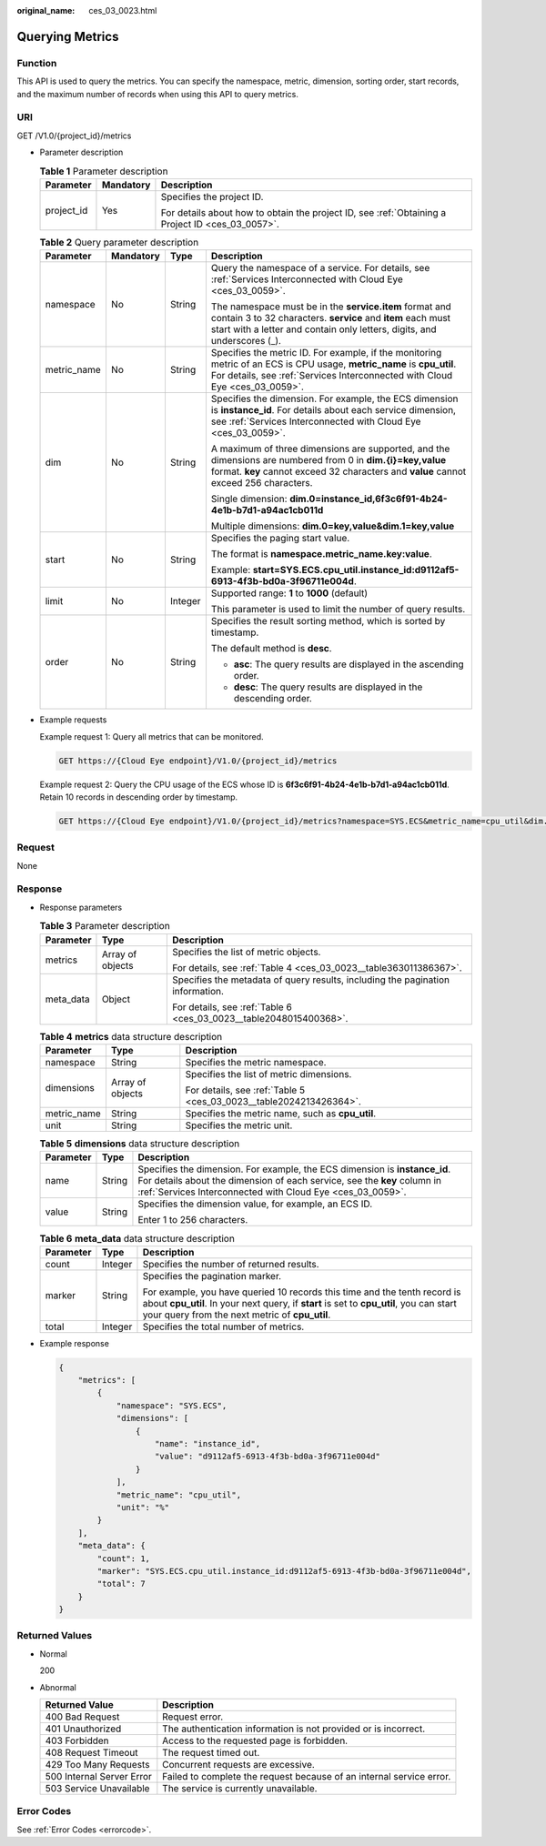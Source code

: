 :original_name: ces_03_0023.html

.. _ces_03_0023:

Querying Metrics
================

Function
--------

This API is used to query the metrics. You can specify the namespace, metric, dimension, sorting order, start records, and the maximum number of records when using this API to query metrics.

URI
---

GET /V1.0/{project_id}/metrics

-  Parameter description

   .. table:: **Table 1** Parameter description

      +-----------------------+-----------------------+--------------------------------------------------------------------------------------------------+
      | Parameter             | Mandatory             | Description                                                                                      |
      +=======================+=======================+==================================================================================================+
      | project_id            | Yes                   | Specifies the project ID.                                                                        |
      |                       |                       |                                                                                                  |
      |                       |                       | For details about how to obtain the project ID, see :ref:`Obtaining a Project ID <ces_03_0057>`. |
      +-----------------------+-----------------------+--------------------------------------------------------------------------------------------------+

   .. table:: **Table 2** Query parameter description

      +-----------------+-----------------+-----------------+-------------------------------------------------------------------------------------------------------------------------------------------------------------------------------------------------------+
      | Parameter       | Mandatory       | Type            | Description                                                                                                                                                                                           |
      +=================+=================+=================+=======================================================================================================================================================================================================+
      | namespace       | No              | String          | Query the namespace of a service. For details, see :ref:`Services Interconnected with Cloud Eye <ces_03_0059>`.                                                                                       |
      |                 |                 |                 |                                                                                                                                                                                                       |
      |                 |                 |                 | The namespace must be in the **service.item** format and contain 3 to 32 characters. **service** and **item** each must start with a letter and contain only letters, digits, and underscores (_).    |
      +-----------------+-----------------+-----------------+-------------------------------------------------------------------------------------------------------------------------------------------------------------------------------------------------------+
      | metric_name     | No              | String          | Specifies the metric ID. For example, if the monitoring metric of an ECS is CPU usage, **metric_name** is **cpu_util**. For details, see :ref:`Services Interconnected with Cloud Eye <ces_03_0059>`. |
      +-----------------+-----------------+-----------------+-------------------------------------------------------------------------------------------------------------------------------------------------------------------------------------------------------+
      | dim             | No              | String          | Specifies the dimension. For example, the ECS dimension is **instance_id**. For details about each service dimension, see :ref:`Services Interconnected with Cloud Eye <ces_03_0059>`.                |
      |                 |                 |                 |                                                                                                                                                                                                       |
      |                 |                 |                 | A maximum of three dimensions are supported, and the dimensions are numbered from 0 in **dim.{i}=key,value** format. **key** cannot exceed 32 characters and **value** cannot exceed 256 characters.  |
      |                 |                 |                 |                                                                                                                                                                                                       |
      |                 |                 |                 | Single dimension: **dim.0=instance_id,6f3c6f91-4b24-4e1b-b7d1-a94ac1cb011d**                                                                                                                          |
      |                 |                 |                 |                                                                                                                                                                                                       |
      |                 |                 |                 | Multiple dimensions: **dim.0=key,value&dim.1=key,value**                                                                                                                                              |
      +-----------------+-----------------+-----------------+-------------------------------------------------------------------------------------------------------------------------------------------------------------------------------------------------------+
      | start           | No              | String          | Specifies the paging start value.                                                                                                                                                                     |
      |                 |                 |                 |                                                                                                                                                                                                       |
      |                 |                 |                 | The format is **namespace.metric_name.key:value**.                                                                                                                                                    |
      |                 |                 |                 |                                                                                                                                                                                                       |
      |                 |                 |                 | Example: **start=SYS.ECS.cpu_util.instance_id:d9112af5-6913-4f3b-bd0a-3f96711e004d**.                                                                                                                 |
      +-----------------+-----------------+-----------------+-------------------------------------------------------------------------------------------------------------------------------------------------------------------------------------------------------+
      | limit           | No              | Integer         | Supported range: **1** to **1000** (default)                                                                                                                                                          |
      |                 |                 |                 |                                                                                                                                                                                                       |
      |                 |                 |                 | This parameter is used to limit the number of query results.                                                                                                                                          |
      +-----------------+-----------------+-----------------+-------------------------------------------------------------------------------------------------------------------------------------------------------------------------------------------------------+
      | order           | No              | String          | Specifies the result sorting method, which is sorted by timestamp.                                                                                                                                    |
      |                 |                 |                 |                                                                                                                                                                                                       |
      |                 |                 |                 | The default method is **desc**.                                                                                                                                                                       |
      |                 |                 |                 |                                                                                                                                                                                                       |
      |                 |                 |                 | -  **asc**: The query results are displayed in the ascending order.                                                                                                                                   |
      |                 |                 |                 | -  **desc**: The query results are displayed in the descending order.                                                                                                                                 |
      +-----------------+-----------------+-----------------+-------------------------------------------------------------------------------------------------------------------------------------------------------------------------------------------------------+

-  Example requests

   Example request 1: Query all metrics that can be monitored.

   .. code-block:: text

      GET https://{Cloud Eye endpoint}/V1.0/{project_id}/metrics

   Example request 2: Query the CPU usage of the ECS whose ID is **6f3c6f91-4b24-4e1b-b7d1-a94ac1cb011d**. Retain 10 records in descending order by timestamp.

   .. code-block:: text

      GET https://{Cloud Eye endpoint}/V1.0/{project_id}/metrics?namespace=SYS.ECS&metric_name=cpu_util&dim.0=instance_id,6f3c6f91-4b24-4e1b-b7d1-a94ac1cb011d&limit=10&order=desc

Request
-------

None

Response
--------

-  Response parameters

   .. table:: **Table 3** Parameter description

      +-----------------------+-----------------------+--------------------------------------------------------------------------------+
      | Parameter             | Type                  | Description                                                                    |
      +=======================+=======================+================================================================================+
      | metrics               | Array of objects      | Specifies the list of metric objects.                                          |
      |                       |                       |                                                                                |
      |                       |                       | For details, see :ref:`Table 4 <ces_03_0023__table363011386367>`.              |
      +-----------------------+-----------------------+--------------------------------------------------------------------------------+
      | meta_data             | Object                | Specifies the metadata of query results, including the pagination information. |
      |                       |                       |                                                                                |
      |                       |                       | For details, see :ref:`Table 6 <ces_03_0023__table2048015400368>`.             |
      +-----------------------+-----------------------+--------------------------------------------------------------------------------+

   .. _ces_03_0023__table363011386367:

   .. table:: **Table 4** **metrics** data structure description

      +-----------------------+-----------------------+--------------------------------------------------------------------+
      | Parameter             | Type                  | Description                                                        |
      +=======================+=======================+====================================================================+
      | namespace             | String                | Specifies the metric namespace.                                    |
      +-----------------------+-----------------------+--------------------------------------------------------------------+
      | dimensions            | Array of objects      | Specifies the list of metric dimensions.                           |
      |                       |                       |                                                                    |
      |                       |                       | For details, see :ref:`Table 5 <ces_03_0023__table2024213426364>`. |
      +-----------------------+-----------------------+--------------------------------------------------------------------+
      | metric_name           | String                | Specifies the metric name, such as **cpu_util**.                   |
      +-----------------------+-----------------------+--------------------------------------------------------------------+
      | unit                  | String                | Specifies the metric unit.                                         |
      +-----------------------+-----------------------+--------------------------------------------------------------------+

   .. _ces_03_0023__table2024213426364:

   .. table:: **Table 5** **dimensions** data structure description

      +-----------------------+-----------------------+---------------------------------------------------------------------------------------------------------------------------------------------------------------------------------------------------------------------+
      | Parameter             | Type                  | Description                                                                                                                                                                                                         |
      +=======================+=======================+=====================================================================================================================================================================================================================+
      | name                  | String                | Specifies the dimension. For example, the ECS dimension is **instance_id**. For details about the dimension of each service, see the **key** column in :ref:`Services Interconnected with Cloud Eye <ces_03_0059>`. |
      +-----------------------+-----------------------+---------------------------------------------------------------------------------------------------------------------------------------------------------------------------------------------------------------------+
      | value                 | String                | Specifies the dimension value, for example, an ECS ID.                                                                                                                                                              |
      |                       |                       |                                                                                                                                                                                                                     |
      |                       |                       | Enter 1 to 256 characters.                                                                                                                                                                                          |
      +-----------------------+-----------------------+---------------------------------------------------------------------------------------------------------------------------------------------------------------------------------------------------------------------+

   .. _ces_03_0023__table2048015400368:

   .. table:: **Table 6** **meta_data** data structure description

      +-----------------------+-----------------------+------------------------------------------------------------------------------------------------------------------------------------------------------------------------------------------------------------------------+
      | Parameter             | Type                  | Description                                                                                                                                                                                                            |
      +=======================+=======================+========================================================================================================================================================================================================================+
      | count                 | Integer               | Specifies the number of returned results.                                                                                                                                                                              |
      +-----------------------+-----------------------+------------------------------------------------------------------------------------------------------------------------------------------------------------------------------------------------------------------------+
      | marker                | String                | Specifies the pagination marker.                                                                                                                                                                                       |
      |                       |                       |                                                                                                                                                                                                                        |
      |                       |                       | For example, you have queried 10 records this time and the tenth record is about **cpu_util**. In your next query, if **start** is set to **cpu_util**, you can start your query from the next metric of **cpu_util**. |
      +-----------------------+-----------------------+------------------------------------------------------------------------------------------------------------------------------------------------------------------------------------------------------------------------+
      | total                 | Integer               | Specifies the total number of metrics.                                                                                                                                                                                 |
      +-----------------------+-----------------------+------------------------------------------------------------------------------------------------------------------------------------------------------------------------------------------------------------------------+

-  Example response

   .. code-block::

      {
          "metrics": [
              {
                  "namespace": "SYS.ECS",
                  "dimensions": [
                      {
                          "name": "instance_id",
                          "value": "d9112af5-6913-4f3b-bd0a-3f96711e004d"
                      }
                  ],
                  "metric_name": "cpu_util",
                  "unit": "%"
              }
          ],
          "meta_data": {
              "count": 1,
              "marker": "SYS.ECS.cpu_util.instance_id:d9112af5-6913-4f3b-bd0a-3f96711e004d",
              "total": 7
          }
      }

Returned Values
---------------

-  Normal

   200

-  Abnormal

   +---------------------------+----------------------------------------------------------------------+
   | Returned Value            | Description                                                          |
   +===========================+======================================================================+
   | 400 Bad Request           | Request error.                                                       |
   +---------------------------+----------------------------------------------------------------------+
   | 401 Unauthorized          | The authentication information is not provided or is incorrect.      |
   +---------------------------+----------------------------------------------------------------------+
   | 403 Forbidden             | Access to the requested page is forbidden.                           |
   +---------------------------+----------------------------------------------------------------------+
   | 408 Request Timeout       | The request timed out.                                               |
   +---------------------------+----------------------------------------------------------------------+
   | 429 Too Many Requests     | Concurrent requests are excessive.                                   |
   +---------------------------+----------------------------------------------------------------------+
   | 500 Internal Server Error | Failed to complete the request because of an internal service error. |
   +---------------------------+----------------------------------------------------------------------+
   | 503 Service Unavailable   | The service is currently unavailable.                                |
   +---------------------------+----------------------------------------------------------------------+

Error Codes
-----------

See :ref:`Error Codes <errorcode>`.
